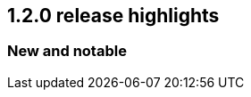 [[release-highlights-1.2.0]]
== 1.2.0 release highlights

[float]
[id="{p}-120-new-and-notable"]
=== New and notable
